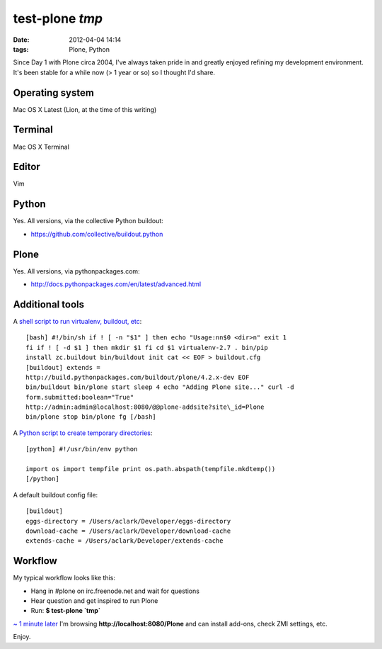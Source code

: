 test-plone `tmp`
================================================================================

:date: 2012-04-04 14:14
:tags: Plone, Python

Since Day 1 with Plone circa 2004, I've always taken pride in and greatly enjoyed refining my development environment. It's been stable for a while now (> 1 year or so) so I thought I'd share.

Operating system
--------------------------------------------------------------------------------

Mac OS X Latest (Lion, at the time of this writing)

Terminal
--------------------------------------------------------------------------------

Mac OS X Terminal

Editor
--------------------------------------------------------------------------------

Vim

Python
--------------------------------------------------------------------------------

Yes. All versions, via the collective Python buildout:

-  `https://github.com/collective/buildout.python`_

Plone
--------------------------------------------------------------------------------

Yes. All versions, via pythonpackages.com:

-  `http://docs.pythonpackages.com/en/latest/advanced.html`_

Additional tools
--------------------------------------------------------------------------------

A `shell script to run virtualenv, buildout, etc`_::

    [bash] #!/bin/sh if ! [ -n "$1" ] then echo "Usage:nn$0 <dir>n" exit 1
    fi if ! [ -d $1 ] then mkdir $1 fi cd $1 virtualenv-2.7 . bin/pip
    install zc.buildout bin/buildout init cat << EOF > buildout.cfg
    [buildout] extends =
    http://build.pythonpackages.com/buildout/plone/4.2.x-dev EOF
    bin/buildout bin/plone start sleep 4 echo "Adding Plone site..." curl -d
    form.submitted:boolean="True"
    http://admin:admin@localhost:8080/@@plone-addsite?site\_id=Plone
    bin/plone stop bin/plone fg [/bash]

A `Python script to create temporary directories`_::

    [python] #!/usr/bin/env python

    import os import tempfile print os.path.abspath(tempfile.mkdtemp())
    [/python]

A default buildout config file:

::

    [buildout]
    eggs-directory = /Users/aclark/Developer/eggs-directory
    download-cache = /Users/aclark/Developer/download-cache
    extends-cache = /Users/aclark/Developer/extends-cache

Workflow
--------------------------------------------------------------------------------

My typical workflow looks like this:

-  Hang in #plone on irc.freenode.net and wait for questions
-  Hear question and get inspired to run Plone
-  Run: **$ test-plone \`tmp\`**

`~ 1 minute later`_ I'm browsing **http://localhost:8080/Plone** and can install add-ons, check ZMI settings, etc.

Enjoy.

.. _`https://github.com/collective/buildout.python`: https://github.com/collective/buildout.python
.. _`http://docs.pythonpackages.com/en/latest/advanced.html`: http://docs.pythonpackages.com/en/latest/advanced.html
.. _shell script to run virtualenv, buildout, etc: https://github.com/aclark4life/binfiles/blob/master/test-plone
.. _Python script to create temporary directories: https://github.com/aclark4life/binfiles/blob/master/tmp
.. _~ 1 minute later: https://gist.github.com/2304317
